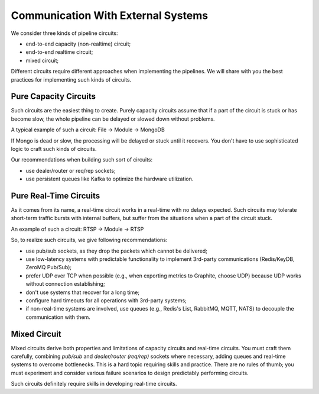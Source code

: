 Communication With External Systems
===================================

We consider three kinds of pipeline circuits:

- end-to-end capacity (non-realtime) circuit;
- end-to-end realtime circuit;
- mixed circuit;

Different circuits require different approaches when implementing the pipelines. We will share with you the best practices for implementing such kinds of circuits.

Pure Capacity Circuits
----------------------

Such circuits are the easiest thing to create. Purely capacity circuits assume that if a part of the circuit is stuck or has become slow, the whole pipeline can be delayed or slowed down without problems.

A typical example of such a circuit: File -> Module -> MongoDB

If Mongo is dead or slow, the processing will be delayed or stuck until it recovers. You don't have to use sophisticated logic to craft such kinds of circuits.

Our recommendations when building such sort of circuits:

- use dealer/router or req/rep sockets;
- use persistent queues like Kafka to optimize the hardware utilization.

Pure Real-Time Circuits
-----------------------

As it comes from its name, a real-time circuit works in a real-time with no delays expected. Such circuits may tolerate short-term traffic bursts with internal buffers, but suffer from the situations when a part of the circuit stuck.

An example of such a circuit: RTSP -> Module -> RTSP

So, to realize such circuits, we give following recommendations:

- use pub/sub sockets, as they drop the packets which cannot be delivered;
- use low-latency systems with predictable functionality to implement 3rd-party communications (Redis/KeyDB, ZeroMQ Pub/Sub);
- prefer UDP over TCP when possible (e.g., when exporting metrics to Graphite, choose UDP) because UDP works without connection establishing;
- don't use systems that recover for a long time;
- configure hard timeouts for all operations with 3rd-party systems;
- if non-real-time systems are involved, use queues (e.g., Redis's List, RabbitMQ, MQTT, NATS) to decouple the communication with them.

Mixed Circuit
-------------

Mixed circuits derive both properties and limitations of capacity circuits and real-time circuits. You must craft them carefully, combining `pub/sub` and `dealer/router (req/rep)` sockets where necessary, adding queues and real-time systems to overcome bottlenecks. This is a hard topic requiring skills and practice. There are no rules of thumb; you must experiment and consider various failure scenarios to design predictably performing circuits.

Such circuits definitely require skills in developing real-time circuits.

